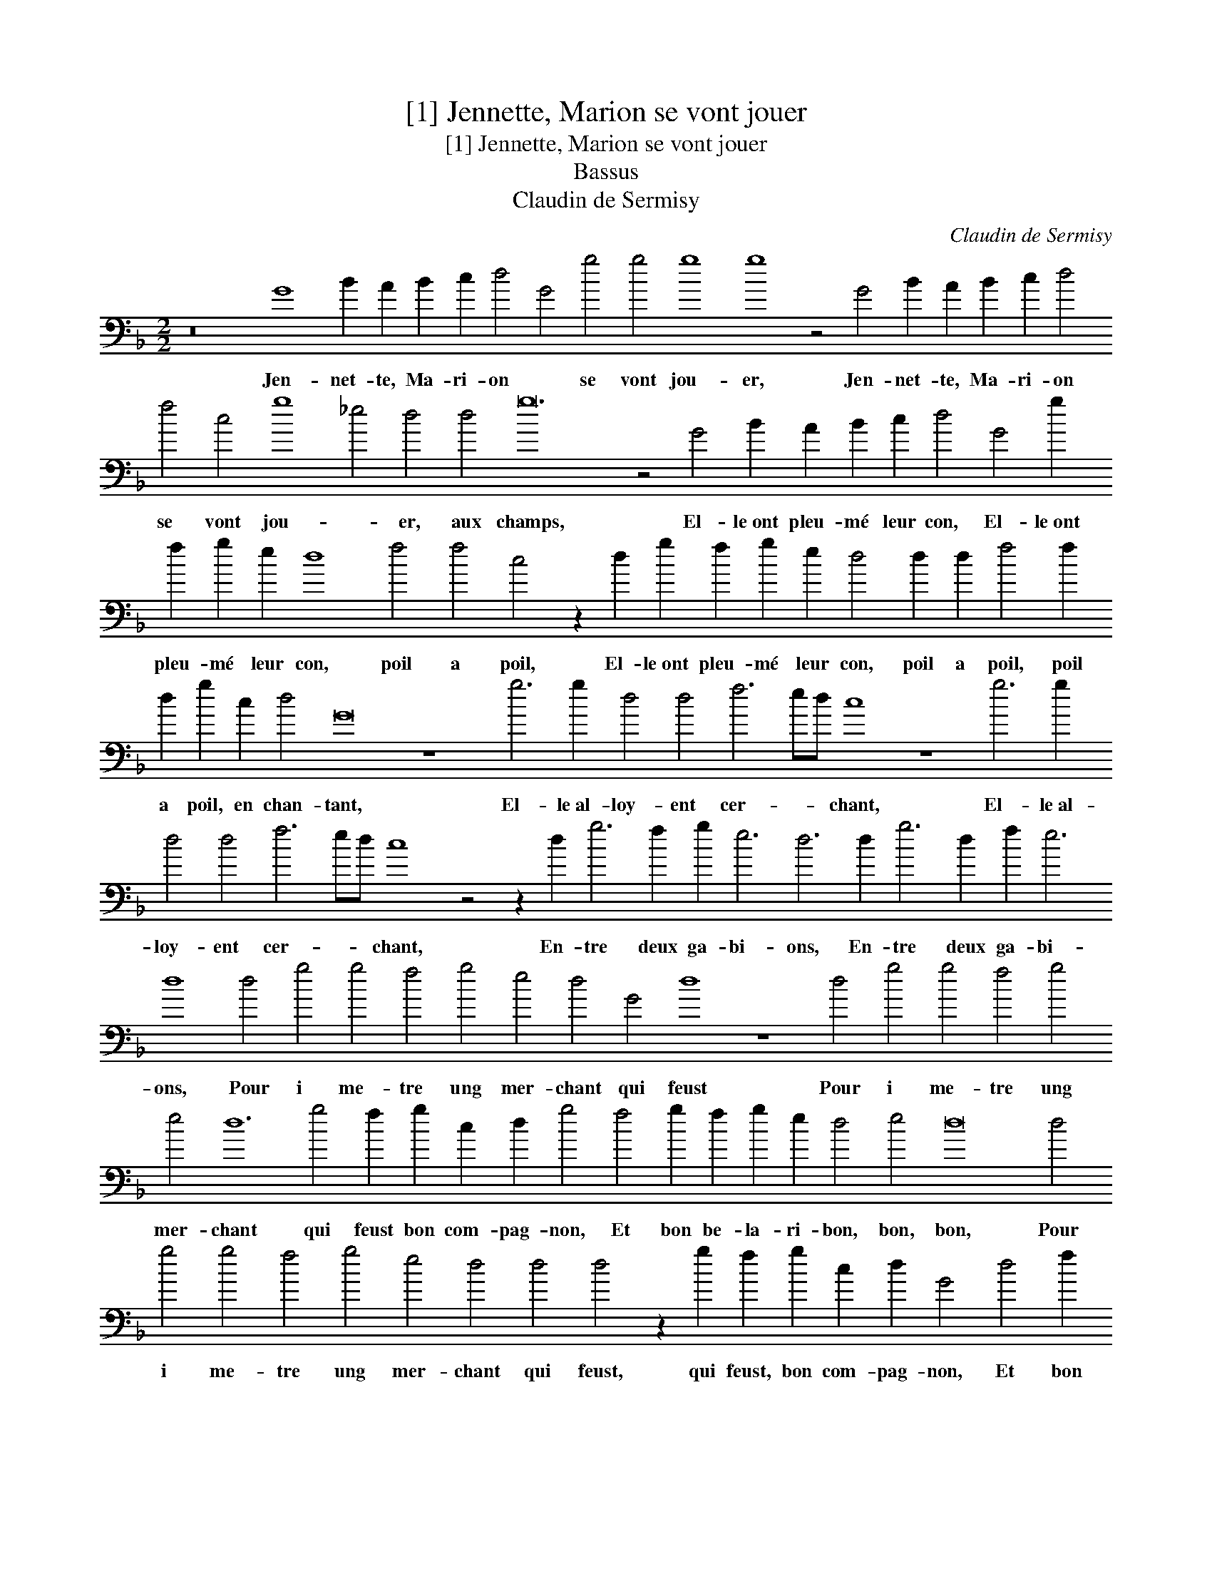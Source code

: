 X:1
T:[1] Jennette, Marion se vont jouer
T:[1] Jennette, Marion se vont jouer
T:Bassus
T:Claudin de Sermisy
C:Claudin de Sermisy
L:1/8
M:2/2
K:F
V:1 bass transpose=-24 
V:1
 z16 G8 B2 A2 B2 c2 d4 G4 g4 g4 g8 g8 z4 G4 B2 A2 B2 c2 d4 f4 c4 g8 _e4 d4 d4 g24 z4 G4 B2 A2 B2 c2 d4 G4 g2 f2 g2 e2 d8 f4 f4 c4 z2 d2 g2 f2 g2 e2 d4 d2 d2 f4 f2 d2 g2 c2 d4 G16 z8 g6 g2 d4 d4 f6 ed c8 z8 g6 g2 d4 d4 f6 ed c8 z4 z2 d2 g6 f2 g2 e6 d6 d2 g6 d2 f2 e6 d8 d4 g4 g4 f4 g4 e4 d4 G4 d8 z8 d4 g4 g4 f4 g4 e4 d12 g4 f2 g2 c2 d2 g4 f4 g2 f2 g2 e2 d4 e4 d16 d4 g4 g4 f4 g4 e4 d4 d4 d4 z2 g2 f2 g2 c2 d2 G4 d4 f2 g2 c2 d2 G4 z2 G2 G2 G2 c2 c2 G2 G2 c2 c2 G4 z2 G2 G2 G2 c2 c2 G4 c4 !fermata!G16 |] %1
w: Jen- net- te, Ma- ri- on * se vont jou- er, Jen- net- te, Ma- ri- on se vont jou- * er, aux champs, El- le~ont pleu- mé leur con, El- le~ont pleu- mé leur con, poil a poil, El- le~ont pleu- mé leur con, poil a poil, poil a poil, en chan- tant, El- le~al- loy- ent cer- * * chant, El- le~al- loy- ent cer- * * chant, En- tre deux ga- bi- ons, En- tre deux ga- bi- ons, Pour i me- tre ung mer- chant qui feust Pour i me- tre ung mer- chant qui feust bon com- pag- non, Et bon be- la- ri- bon, bon, bon, Pour i me- tre ung mer- chant qui feust, qui feust, bon com- pag- non, Et bon be- la- ri- bon, Et bon be- la- ri- bon, bon, bon, bon, bon, Et bon be- la- ri- bon, bon, bon.|

